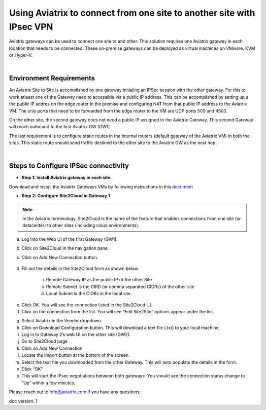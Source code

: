 

.. meta::
   :description: Using Aviatrix to connect from one site to another site with IPsec VPN
   :keywords: site, IPsec, VPN





======================================================================================
Using Aviatrix to connect from one site to another site with IPsec VPN
======================================================================================

Aviatrix gateways can be used to connect one site to and other. This solution requires one Aviatrix gateway in each location that needs to be connected. These on-premise gateways can be deployed as virtual machines on VMware, KVM or Hyper-V.


|


Environment Requirements
---------------------------------------------------------

An Aviatrix Site to Site is accomplished by one gateway initialing an IPSec session with the other gateway. For this to work atleast one of the Gateway need to accessible via a public IP address. This can be accomplished by setting up a the public IP addres on the edge router in the premise and configuring NAT from that public IP address to the Aviatrix VM. The only ports that need to be forwarded from the edge router to the VM are UDP ports 500 and 4500. 


|image1|


On the other site, the second gateway does not need a public IP assigned to the Aviatrix Gateway. This second Gateway will reach outbound to the first Aviatrix GW (GW1)

The last requirement is to configure static routes in the internal routers (default gateway of the Aviatrix VM) in both the sites. This static route should send traffic destined to the other site to the Aviatrix GW as the next hop.


|image2|

|image3|


|


Steps to Configure IPSec connectivity
---------------------------------------------------------

+ **Step 1: Install Aviatrix gateway in each site.**

Download and install the Aviatrix Gateways VMs by following instructions in this `document <http://docs.aviatrix.com/StartUpGuides/CloudN-Startup-Guide.html>`__ 



+ **Step 2: Configure Site2Cloud in Gateway 1**


.. Note:: In the Aviatrix terminology, Site2Cloud is the name of the feature that enables connections from one site (or datacenter) to other sites (including cloud environments).

..

a. Log into the Web UI of the first Gateway (GW1).
b. Click on Site2Cloud in the navigation pane.
c. Click on Add New Connection button.

    |image4|

d. Fill out the details in the Site2Cloud form as shown below. 

    i. Remote Gateway IP as the public IP of the other Site
    ii. Remote Subnet is the CIRD (or comma separated CIDRs) of the other site
    iii. Local Subnet is the CIDRs in the local site.

|image5|

e. Click OK. You will see the connection listed in the Site2Cloud UI.
f. Click on the connection from the list. You will see “Edit Site2Site” options appear under the list.

|image6|

g. Select Aviatrix in the Vendor dropdown.
h. Click on Download Configuration button. This will download a text file (.txt) to your local machine.
i. Log in to Gateway 2’s web UI on the other site (GW2).
j. Go to Site2Cloud page
k. Click on Add New Connection
l. Locate the Import button at the bottom of the screen.
m. Select the text file you downloaded from the other Gateway. This will auto populate the details in the form.
n. Click “OK”
o. This will start the IPsec negotiations between both gateways. You should see the connection status change to “Up” within a few minutes.

|image7|

Please reach out to info@aviatrix.com if you have any questions.


doc version: 1



.. |image1| image:: site_to_site_vpn_media/img_01.png
    :width: 8.00000 in
    :height: 6.00000 in
.. |image2| image:: site_to_site_vpn_media/img_02.png
    :width: 8.00000 in
    :height: 6.00000 in
.. |image3| image:: site_to_site_vpn_media/img_03.png
    :width: 8.00000 in
    :height: 6.00000 in
.. |image4| image:: site_to_site_vpn_media/img_04.png
    :width: 8.00000 in
    :height: 6.00000 in
.. |image5| image:: site_to_site_vpn_media/img_05.png
    :width: 8.00000 in
    :height: 6.00000 in
.. |image6| image:: site_to_site_vpn_media/img_06.png
    :width: 8.00000 in
    :height: 0.00000 in
.. |image7| image:: site_to_site_vpn_media/img_07.png
    :width: 8.00000 in
    :height: 0.00000 in
